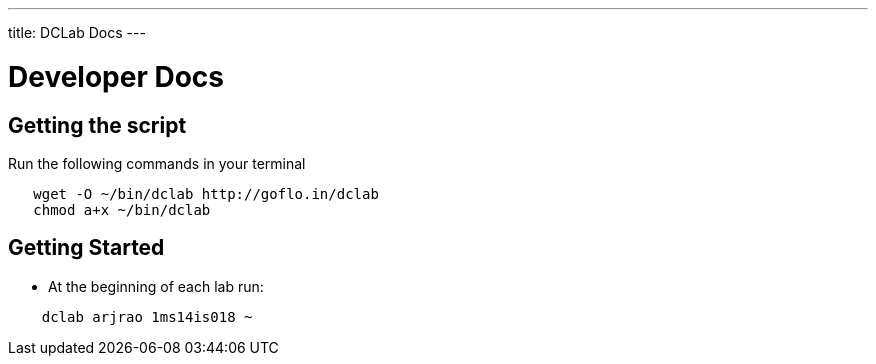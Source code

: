 ---
title: DCLab Docs
---

= Developer Docs

== Getting the script

Run the following commands in your terminal

```
   wget -O ~/bin/dclab http://goflo.in/dclab
   chmod a+x ~/bin/dclab
```

== Getting Started
* At the beginning of each lab run:

```
    dclab arjrao 1ms14is018 ~
```
